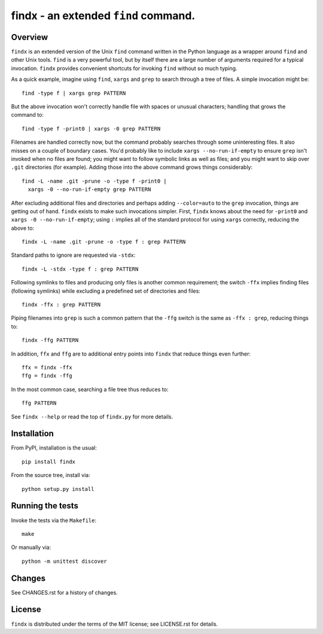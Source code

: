 findx - an extended ``find`` command.
=====================================

Overview
--------

``findx`` is an extended version of the Unix ``find`` command written in the
Python language as a wrapper around ``find`` and other Unix tools.  ``find`` is
a very powerful tool, but by itself there are a large number of arguments
required for a typical invocation.  ``findx`` provides convenient shortcuts for
invoking ``find`` without so much typing.

As a quick example, imagine using ``find``, ``xargs`` and ``grep`` to search
through a tree of files.  A simple invocation might be::

  find -type f | xargs grep PATTERN

But the above invocation won't correctly handle file with spaces or unusual
characters; handling that grows the command to::

  find -type f -print0 | xargs -0 grep PATTERN

Filenames are handled correctly now, but the command probably searches through
some uninteresting files.  It also misses on a couple of boundary cases.  You'd
probably like to include ``xargs --no-run-if-empty`` to ensure ``grep`` isn't
invoked when no files are found; you might want to follow symbolic links as well
as files; and you might want to skip over ``.git`` directories (for example).
Adding those into the above command grows things considerably::

  find -L -name .git -prune -o -type f -print0 |
    xargs -0 --no-run-if-empty grep PATTERN

After excluding additional files and directories and perhaps adding
``--color=auto`` to the ``grep`` invocation, things are getting out of hand.
``findx`` exists to make such invocations simpler.  First, ``findx`` knows about
the need for ``-print0`` and ``xargs -0 --no-run-if-empty``; using ``:`` implies
all of the standard protocol for using ``xargs`` correctly, reducing the above
to::

  findx -L -name .git -prune -o -type f : grep PATTERN

Standard paths to ignore are requested via ``-stdx``::

  findx -L -stdx -type f : grep PATTERN

Following symlinks to files and producing only files is another common
requirement; the switch ``-ffx`` implies finding files (following symlinks)
while excluding a predefined set of directories and files::

  findx -ffx : grep PATTERN

Piping filenames into ``grep`` is such a common pattern that the ``-ffg`` switch
is the same as ``-ffx : grep``, reducing things to::

  findx -ffg PATTERN

In addition, ``ffx`` and ``ffg`` are to additional entry points into ``findx``
that reduce things even further::

  ffx = findx -ffx
  ffg = findx -ffg

In the most common case, searching a file tree thus reduces to::

  ffg PATTERN

See ``findx --help`` or read the top of ``findx.py`` for more details.

Installation
------------

From PyPI, installation is the usual::

  pip install findx

From the source tree, install via::

  python setup.py install

Running the tests
-----------------

Invoke the tests via the ``Makefile``::

  make

Or manually via::

  python -m unittest discover

Changes
-------

See CHANGES.rst for a history of changes.

License
-------

``findx`` is distributed under the terms of the MIT license; see LICENSE.rst
for details.
